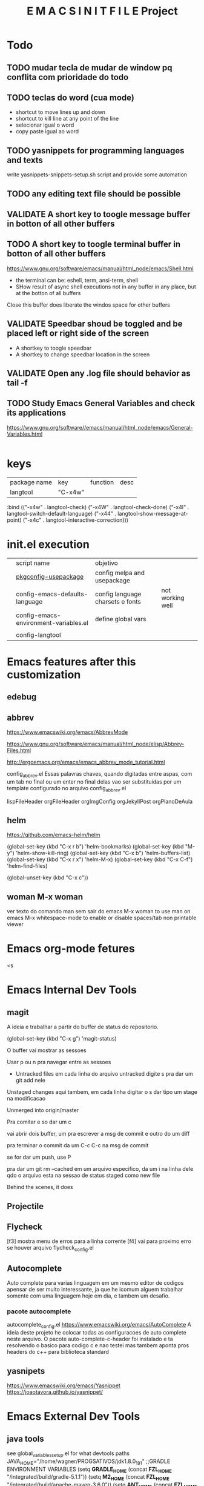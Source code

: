 
#+Title:  E M A C S I N I T F I L E Project


* Todo
** TODO mudar tecla de mudar de window pq conflita com prioridade do todo
** TODO teclas do word (cua mode)
   + shortcut to move lines up and down
   + shortcut to kill line at any point of the line
   + selecionar igual o word
   + copy paste igual ao word
** TODO yasnippets for programming languages and texts
   write yasnippets-snippets-setup.sh script and provide some automation
** TODO any editing text file should be possible
    
** VALIDATE A short key to toogle message buffer in botton of all other buffers
** TODO A short key to toogle terminal buffer in botton of all other buffers
https://www.gnu.org/software/emacs/manual/html_node/emacs/Shell.html
- the terminal can be: eshell, term, ansi-term, shell
- SHow result of async shell executions not in any buffer in any
  place, but at the botton of all buffers
Close this buffer does liberate the windos space for other buffers


** VALIDATE Speedbar shoud be toggled and be placed left or right side of the screen
   - A shortkey to toogle speedbar
   - A shortkey to change speedbar location in the screen
** VALIDATE Open any .log file should behavior as tail -f
** TODO Study *Emacs General Variables*  and check its applications
https://www.gnu.org/software//emacs/manual/html_node/emacs/General-Variables.html




#+begin_groovy :exports code
#+end_groovy
#+begin_src emacs-lisp :results output :exports both :wrap EXAMPLE
#+end_src



#+begin_groovy :exports code
#+end_groovy


* keys
| package name | key     | function | desc |
| langtool     | "C-x4w" |          |      |


  :bind (("\C-x4w" . langtool-check)
         ("\C-x4W" . langtool-check-done)
         ("\C-x4l" . langtool-switch-default-language)
         ("\C-x44" . langtool-show-message-at-point)
         ("\C-x4c" . langtool-interactive-correction)))


* init.el execution

|   | script name                           | objetivo                          |                  |
|   | [[/run/media/wgn/libvirt_ext4/Projects-Srcs-Desktop/fzl-emacs/main/src/lispsite/pkgconfig-usepackage.el][pkgconfig-usepackage]]                  | config melpa and usepackage       |                  |
|   | config-emacs-defaults-language        | config  language charsets e fonts | not working well |
|   | config-emacs-environment-variables.el | define global vars                |                  |
|   |                                       |                                   |                  |
|   | config-langtool                       |                                   |                  |




* Emacs features after this customization

** edebug

** abbrev
   https://www.emacswiki.org/emacs/AbbrevMode
   
   https://www.gnu.org/software/emacs/manual/html_node/elisp/Abbrev-Files.html
   
   http://ergoemacs.org/emacs/emacs_abbrev_mode_tutorial.html

   config_abbrev.el
   Essas palavras chaves, quando digitadas entre aspas, com um tab no
   final ou um enter no final delas vao ser substituidas por um
   template configurado no arquivo config_abbrev.el
   
   lispFileHeader
   orgFileHeader
   orgImgConfig
   orgJekyllPost
   orgPlanoDeAula

** helm
   https://github.com/emacs-helm/helm

   (global-set-key (kbd "C-x r b") 'helm-bookmarks)
   (global-set-key (kbd "M-y") 'helm-show-kill-ring)
   (global-set-key (kbd "C-x b") 'helm-buffers-list)
   (global-set-key (kbd "C-x r x") 'helm-M-x)
   (global-set-key (kbd "C-x C-f") 'helm-find-files)

   (global-unset-key (kbd "C-x c"))

** woman M-x woman
   ver texto do comando man sem sair do emacs
   M-x woman to use man on emacs
   M-x whitespace-mode to enable or disable spaces/tab non printable viewer


* Emacs org-mode fetures
<s


* Emacs Internal Dev Tools
** magit
   A ideia e trabalhar a partir do buffer de status do repositorio.

   
   (global-set-key (kbd "C-x g") 'magit-status)
   
   O buffer vai mostrar as sessoes

   Usar p ou n pra navegar entre as sessoes

   + Untracked files
     em cada linha do arquivo untracked digite s pra dar um git add nele
   Unstaged changes
     aqui tambem, em cada linha digitar o s dar tipo um stage na
     modificacao

   Unmerged into origin/master

   Pra comitar e so dar um c
   
   vai abrir dois buffer, um pra escrever a msg de commit e outro do
   um diff

   pra terminar o commit da um C-c C-c na msg de commit

   se for dar um push, use P


   pra dar um git rm --cached em um arquivo especifico, da um i na
   linha dele qdo o arquivo esta na sessao de status staged como new file

Behind the scenes, it does 

** Projectile

** Flycheck
   [f3] mostra menu de erros para a linha corrente
   [f4] vai para proximo erro se houver
   arquivo flycheck_config.el

** Autocomplete
   Auto complete para varias linguagem em um mesmo editor de codigos
   apensar de ser muito interessante, ja que he icomum alguem
   trabalhar somente com uma linguagem hoje em dia, e tambem um
   desafio.
      
*** pacote autocomplete   
   autocomplete_config.el
   https://www.emacswiki.org/emacs/AutoComplete
   A ideia deste projeto he colocar todas as configuracoes de auto
   complete neste arquivo. 
   O pacote auto-complete-c-header foi instalado e ta resolvendo o
   basico para codigo c e nao testei mas tambem aponta pros headers do
   c++ para biblioteca standard

** yasnipets
   https://www.emacswiki.org/emacs/Yasnippet
   https://joaotavora.github.io/yasnippet/
   

* Emacs External Dev Tools
** java tools
   see global_variables_setup.el for what devtools paths
   JAVA_HOME="/home/wagner/PROGSATIVOS/jdk1.8.0_191"
   ;;GRADLE ENVIRONMENT VARIABLES
   (setq **GRADLE_HOME** (concat **FZL_HOME** "/integrated/build/gradle-5.1.1"))
   (setq **M2_HOME** (concat **FZL_HOME** "/integrated/build/apache-maven-3.6.0"))
   (setq **ANT_HOME** (concat **FZL_HOME** "/integrated/build/apache-ant-1.10.5"))
   (setq **KARAF_HOME** (concat **FZL_HOME_SERVER** "integrated/apache-karaf-4.2.7"))
   (setq **ANDROID_STUDIO_PROJECTS_DIR** "/home/wagner/wagnerdocri@gmail.com3/envs/env-dev/AndroidStudioProjects/")
   (setq **ANDROID_STUDIO_HOME** (concat **DISK** "/PROGSATIVOS/android-studio"))
   (setq **ANDROID_SDK_ROOT** (concat **DISK** "/wagnerdocri@gmail.com3/fzlbpms/fzlStudio/integrated/android/androidSdk"))
   (setenv "ANDROID_SDK_ROOT" **ANDROID_SDK_ROOT**)
   (setenv "ANDROID_SDK_HOME" **ANDROID_SDK_ROOT**)
   (setq **ANDROID_EMULATOR_HOME** (concat **FZL_HOME** "/integrated/android/android_emulators"))
   (setq **JEKYLL-WEB-SITE-HOME**
   (concat **DISK** "/wagnerdocri@gmail.com3/envs/env-dev/sources/Fedora-Dockerfiles/jekyll/jekyll-websites/notasdeaulaswagnermarques"))
   (setq **FZL_SQLITE_HOME** (concat **FZL_HOME** "/integrated/db/sqlite-tools-linux-x86-3260000"))
   (setq **FZL_HQSQL_HOME** (concat **FZL_HOME** "/integrated/db/hsqldb"))
   (setq **FZL_SQUIRRELSQL_HOME** (concat **FZL_HOME** "/integrated/db/squirrelsql-3.9.0-standard"))
   


   ;;;D E S K T O P    F U N C T I O N A L I T I E S
   (setq **GDriveLocalRootDir** (concat **DISK** "/wagnerdocri@gmail.com3/GDrive"))
   
   ;;run rclone config in order this configuration can work
   ;;if you have been runned it befor, consult /home/$USER/.config/rclone/rclone.config
   (setq **rclone_remote_config_session**  "gdrive_wgn")
   
   
   ;;;C O N T A I N E R S    F U N C T I O N A L I T I E S
   (setq **CONTAINERS_HOME** (concat **DISK** "/wagnerdocri@gmail.com3/envs/env-dev/sources/Fedora-Dockerfiles"))
   (setq **maven_container_home** (concat **CONTAINERS_HOME** "/maven"))
   



* Org Mode
  (global-set-key (kbd "\et") 'org-toggle-iimage-in-org)
** Exportando 
   ox-html.el
   https://orgmode.org/manual/Exporting.html
   

* Org Mode Features
<e

* integrated
** talend
  http://talendforge.org/forum
  http://cxf.apache.org/
  http://camel.apache.org/
  http://karaf.apache.org/

*** Service Locator

***  Service Activity Monitoring (SAM) 
     log / monitor service calls done with the Apache CXF Framework

** Karaf
   
   http://karaf.apache.org/index.html
   
** mutt
   j: move to next unread email
   k move to previous unread email
   SPACE read current email
   http://www.ucolick.org/%7Elharden/muttchart.html

** etags   
   https://github.com/Andersbakken/rtags#finding-clang
   https://github.com/Andersbakken/rtags/wiki
   https://github.com/Andersbakken/rtags

   #+NAME:install                     
   #+BEGIN_SRC shell :session s1 :results none
   ./rtags-build.sh
   #+END_SRC


* BOOKMARK
** emacs e assuntos relacionados  
   www.lispworks.com
   https://www.afralisp.net/
** llvm
   https://llvm.org/
   http://llvm.org/docs/CommandGuide/llvm-config.html
   http://releases.llvm.org/3.0/docs/UsingLibraries.html
   https://riptutorial.com/llvm
   https://github.com/Andersbakken/rtags/wiki/Installing-RTags
   https://llvmlite.readthedocs.io/en/latest/admin-guide/install.html
  
** magit
   https://magit.vc/manual/


* key binds bookmark
** general 
      | *key binding* | *function*                 | *Desc*                     |
      | S             |                            |                            |
      | Esc r         | eval-region                |                            |
      | Esc b         | eval-buffer                | idem of M-b                |
      | Esc s         | fzl/open_shell_in_a_buffer | open shell idem of M-shell |
      | C-c s         | ansi-term                  | open shell in ansi-term    |
      | Esc m         | make-directory             | idem of S-m in speedbar    |
      |               |                            |                            |


* org mode
      | *key binding* | *function*      | *Desc*                |
      | Esc a         | org-agenda-list | I still understand it |
      | Esc t         | org-todo-list   |                       |

(define-key global-map (kbd "\et") 'org-todo-list)
(global-set-key "\C-cl" 'org-store-link)
(global-set-key "\C-ca" 'org-agenda)



(define-key global-map (kbd "C-c C-a C-b") 'fzl-android-proj-gradlew-build)
(define-key global-map (kbd "C-c C-a C-r") 'fzl-android-proj-gradlew-install-and-run)
(define-key global-map (kbd "C-c C-a C-d") 'fzl-android-adb-devices)


;;handling files
(global-set-key (kbd "\ef") 'find-file-in-project)

;handle windows
;refs 
;http://www.emacswiki.org/emacs/WindowResize
(global-set-key (kbd "S-C-<right>") 'shrink-window-horizontally)
(global-set-key (kbd "S-C-<left>") 'enlarge-window-horizontally)
(global-set-key (kbd "S-C-<down>") 'shrink-window)
(global-set-key (kbd "S-C-<up>") 'enlarge-window)

** helm
   | *key binding* | *function*          | *Desc*                |
   | C-x b         | helm-buffers-list   | lista buffers         |
   | C-x r b       | heml-bookmarks      | helm bookmark         |
   | C-x r x       | M-x                 |                       |
   | M-y           | helm-show-kill-ring | area de transferencia |
   | C-x C-f       | helm-find-files     | open or create file   |
   |               |                     |                       |
     

* some of utils key bindins (shortcuts)
  This shortcut keys is defined in [[file:fzl_keys.el]]

  Esc+s -> open shell-mode. A bash terminal inside emacs
  C-c s -> opens ansi-term 
  Esc+a -> open org agenda list
  Esc+t -> open todo list


* Programming tools considered
   https://nodejs.org/en/
   http://yeoman.io/
   https://gruntjs.com/
   https://dojo.io/tutorials/   


* forms
** EMACS CONFIGURATION FORM  
  #+BEGIN_SRC emacs-lisp
    (defun show-properties-form()
        "show properties form in or without fzlbpms presence"
        (setq debug-on-error t)
        (forms-find-file './form-control-for-properties.el'))
    (show-properties-form)
  #+END_SRC  

  #+RESULTS:
  : show-properties-form

** forms instructions
*** general instructions
    "-*- forms -*-" (in the very begginer of the file active forms-mode)
*** records navigation 
    ;; [next]	  forms-next-record
    ;; [prior]	  forms-prev-record
    ;; [begin]	  forms-first-record
    ;; [end]	  forms-last-record
    ;; [S-TAB]	  forms-prev-field
    ;; [backtab]	  forms-prev-field

*** Edit mode commands:
    ;;
    ;; TAB		 forms-next-field
    ;; \C-c TAB	 forms-next-field
    ;; \C-c <	 forms-first-record
    ;; \C-c >	 forms-last-record
    ;; \C-c ?	 describe-mode
    ;; \C-c \C-k	 forms-delete-record
    ;; \C-c \C-q	 forms-toggle-read-only
    ;; \C-c \C-o	 forms-insert-record
    ;; \C-c \C-l	 forms-jump-record
    ;; \C-c \C-n	 forms-next-record
    ;; \C-c \C-p	 forms-prev-record
    ;; \C-c \C-r	 forms-search-backward
    ;; \C-c \C-s	 forms-search-forward
    ;; \C-c \C-x	 forms-exit

    

* urls
  http://localhost:8081/#browse/welcome
  file:///home/administrador/progsativos/fzlbpms/integrated/servers/Runtime_ESBSE/docs/cxf-api/index.html
  file:///home/administrador/progsativos/fzlbpms/integrated/servers/Runtime_ESBSE/docs/cxf-api/index-all.html



* tutorials
** [#B] execute code within org-mode
   just C-c C-c to evaluate the code
     #+BEGIN_SRC emacs-lisp
       (+ 10 2 3 4)
     #+END_SRC  

     #+RESULTS:
=19
=   




* EMACSINITFILE TODO_LISTS
** configure web-mode
   http://web-mode.org/
   config-web-mode.el








** define enviroment variable in one properties file
   (defun define_enviroment_variables_from_file()
   

* FZLBPMS TODO_LIST
** TODO <2015-11-15 Dom> config enviroment
*** TODO <2015-11-15 Dom> when enviroment variable FZL_HOME is difined without "/" at its end, the directory needs helps, whent there is "/" there ara no problmes
** eclipse
*** TODO <2015-11-14 SÃ¡b> prepare eclipse modelling
**** TODO <2015-11-14 SÃ¡b> install papyrus acceleo m2eclipse
**** TODO <2015-11-14 SÃ¡b> emacs
*** TODO <2015-11-14 SÃ¡b> prepare eclipse reporting 

    
    
* obtendo ajuda
** ajuda do emacs
   C-h i m ert RET

   troque ert pelo modulo que desejar obter ajuda ou interaja com os links


* run tests
  cd "emacsinitel home"
  ./run-tests-batch-mode-and-exit.sh


* some emacs features
  

* TODOLIST
** TODO melhorar configuracao de autocomplete e navegacao de codigo
   https://exceptionshub.com/code-browsing-refactoring-auto-completion-in-emacs.html
   https://stackoverflow.com/questions/12922526/tags-for-emacs-relationship-between-etags-ebrowse-cscope-gnu-global-and-exub
   por enquanto auto-complete-c-headers tÃ¡ resolvendo o basico par
   codigo c
   Testar para outras linguagens e decidir quais pacotes do emacs
   usar, etgs, gtags, company, etc...
   o semantic do cedet ta ativado, mas tem que ativar pra cada major mode

** TODO Fechar automaticamente buffer helm apos selecao
   https://github.com/emacs-helm/helm/issues/2251

* ANOTS
** exoplataform
   Primeiro portal a oferecer suporte total (consumer and provider) -
   Java Portlet 2.0 API (JSR 286) and Web Service Remote Portlet 2.0
   (WSRP).[1]

*** DONE The Portlet 2.0 API introduces many new features such as:
    Inter-Portlet Communication (IPC) which allows the sending of events and parameters to other portlets (not necessary in the same WAR)
    Portlet Filters to mimic the servlet filters behavior
    Public Parameters to share render parameters with all portlets during the render phase
    Advanced Cache Behavior as this part was very limited in JSR 168
    A new serverResource() method to better handle image insertion (instead of going through a servlet)
    An URL Listener mechanism to trigger a handler when an URL is called

*** Inter-Portlet Communication explained*
    let's take a look at what the process is in the context of the JSR 168
  portlet request.
  In JSR 168, a request was split in two phases:

  processAction() : which targets a single portlet to change the state of a business object like a JavaBean
  render() : which is called on every portlet of the page and which is responsible for rendering the HTML fragment

From this, we can see that JSR 168 only defines user interface
 rendering in the context of a single portlet.
 It _does not define any standard way regarding the communication between portlets_ that is a key point to build composite applications.

 That said, 
 developers have often taken advantage of the fact that 
 _you can share a JavaBean object between multiple portlets using the
 HTTP session._

 However, this is restrictive since this sort of session-based sharing is limited to the portlets that are deployed in the same WAR.
 In a real life scenario, portlets may come from different providers
and be bundled in different WARs. 
Still we would like to provide some interaction between portlets,
 allowing the portal user to create powerful composite applications. 
For example, you may have built an address book portlet that displays
 the details of a user including their address, and want to update a
 third-party portlet that uses Google Maps web services to show the
 address location on a map.

That is why the JSR 286, as shown in the next sequence diagram (taken
from the specification text itself), has introduced a processEvent()
phase, which will trigger events at the end of the processAction()
phase:

It is important to see that a 2 phase request was mandatory as the
rendered HTML fragments could be dependent on a modified JavaBean
object and hence the processAction() method should occur before any
render() call.


*** exo CMS
    eXo Java Content Repository (eXo JCR) is our implementation of JSR
    170

*** PICO Container
   Cada componentes desenvolvido no exo Ã© um plugin e amarrado com IoC
   atravÃ©s do PICO Container (um container para injeÃ§Ã£o de
   dependencia)[1]
*** REF:
   [1] https://www.infoq.com/articles/exo-platform





